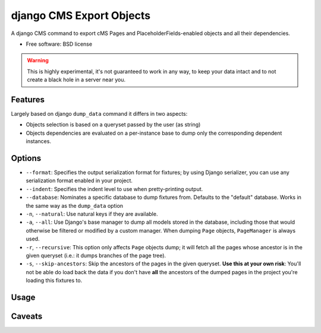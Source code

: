 ===============================
django CMS Export Objects
===============================

.. image:: https://badge.fury.io/py/djangocms_export_objects.png
    :target: http://badge.fury.io/py/djangocms_export_objects
    
.. image:: https://travis-ci.org/nephila/djangocms_export_objects.png?branch=master
        :target: https://travis-ci.org/nephila/djangocms_export_objects

.. image:: https://pypip.in/d/djangocms_export_objects/badge.png
        :target: https://crate.io/packages/djangocms_export_objects?version=latest


A django CMS command to export cMS Pages and PlaceholderFields-enabled objects
and all their dependencies.

* Free software: BSD license

.. warning:: This is highly experimental, it's not guaranteed to work in any
    way, to keep your data intact and to not create a black hole in a server
    near you.


Features
********

Largely based on django ``dump_data`` command it differs in two aspects:

- Objects selection is based on a queryset passed by the user (as string)
- Objects dependencies are evaluated on a per-instance base to dump only the
  corresponding dependent instances.

Options
*******

* ``--format``: Specifies the output serialization format for fixtures;
  by using Django serializer, you can use any serialization format enabled in
  your project.
* ``--indent``: Specifies the indent level to use when pretty-printing output.
* ``--database``: Nominates a specific database to dump fixtures from.
  Defaults to the "default" database. Works in the same way as the ``dump_data``
  option
* ``-n``, ``--natural``: Use natural keys if they are available.
* ``-a``, ``--all``: Use Django's base manager to dump all models stored in the
  database, including those that would otherwise be filtered or modified by a
  custom manager. When dumping ``Page`` objects, ``PageManager`` is always used.
* ``-r``, ``--recursive``: This option only affects ``Page`` objects dump; it
  will fetch all the pages whose ancestor is in the given queryset (i.e.: it
  dumps branches of the page tree).
* ``-s``, ``--skip-ancestors``: Skip the ancestors of the pages in the given
  queryset. **Use this at your own risk**: You'll not be able do load back the
  data if you don't have **all** the ancestors of the dumped pages in the
  project you're loading this fixtures to.

Usage
*****



Caveats
*******

